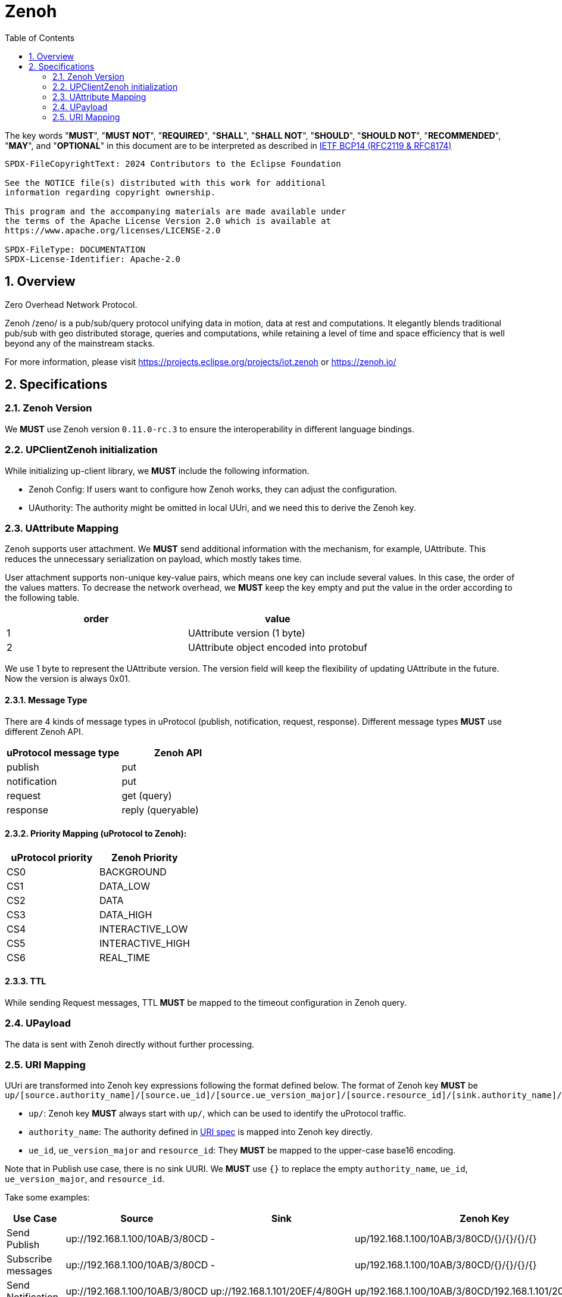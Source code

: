 = Zenoh
:toc:
:sectnums:

The key words "*MUST*", "*MUST NOT*", "*REQUIRED*", "*SHALL*", "*SHALL NOT*", "*SHOULD*", "*SHOULD NOT*", "*RECOMMENDED*", "*MAY*", and "*OPTIONAL*" in this document are to be interpreted as described in https://www.rfc-editor.org/info/bcp14[IETF BCP14 (RFC2119 & RFC8174)]

----
SPDX-FileCopyrightText: 2024 Contributors to the Eclipse Foundation

See the NOTICE file(s) distributed with this work for additional
information regarding copyright ownership.

This program and the accompanying materials are made available under
the terms of the Apache License Version 2.0 which is available at
https://www.apache.org/licenses/LICENSE-2.0
 
SPDX-FileType: DOCUMENTATION
SPDX-License-Identifier: Apache-2.0
----

== Overview

Zero Overhead Network Protocol.

Zenoh /zeno/ is a pub/sub/query protocol unifying data in motion, data at rest and computations. It elegantly blends traditional pub/sub with geo distributed storage, queries and computations, while retaining a level of time and space efficiency that is well beyond any of the mainstream stacks.

For more information, please visit https://projects.eclipse.org/projects/iot.zenoh or https://zenoh.io/

== Specifications

=== Zenoh Version

We **MUST** use Zenoh version `0.11.0-rc.3` to ensure the interoperability in different language bindings.

=== UPClientZenoh initialization

While initializing up-client library, we **MUST** include the following information.

* Zenoh Config: If users want to configure how Zenoh works, they can adjust the configuration.
* UAuthority: The authority might be omitted in local UUri, and we need this to derive the Zenoh key.

=== UAttribute Mapping

Zenoh supports user attachment.
We **MUST** send additional information with the mechanism, for example, UAttribute.
This reduces the unnecessary serialization on payload, which mostly takes time.

User attachment supports non-unique key-value pairs, which means one key can include several values.
In this case, the order of the values matters.
To decrease the network overhead, we **MUST** keep the key empty and put the value in the order according to the following table.

[cols="1,1"]
|===
| order | value

| 1
| UAttribute version (1 byte)
| 2
| UAttribute object encoded into protobuf
|===

We use 1 byte to represent the UAttribute version.
The version field will keep the flexibility of updating UAttribute in the future.
Now the version is always 0x01.

==== Message Type

There are 4 kinds of message types in uProtocol (publish, notification, request, response).
Different message types **MUST** use different Zenoh API.

[cols="1,1"]
|===
| uProtocol message type | Zenoh API

| publish | put
| notification | put
| request | get (query)
| response | reply (queryable)
|===

==== Priority Mapping (uProtocol to Zenoh):

[cols="1,1"]
|===
| uProtocol priority | Zenoh Priority

| CS0 | BACKGROUND
| CS1 | DATA_LOW
| CS2 | DATA
| CS3 | DATA_HIGH
| CS4 | INTERACTIVE_LOW
| CS5 | INTERACTIVE_HIGH
| CS6 | REAL_TIME
|===

==== TTL

While sending Request messages, TTL **MUST** be mapped to the timeout configuration in Zenoh query.

=== UPayload

The data is sent with Zenoh directly without further processing.

=== URI Mapping

UUri are transformed into Zenoh key expressions following the format defined below.
The format of Zenoh key **MUST** be 
`up/[source.authority_name]/[source.ue_id]/[source.ue_version_major]/[source.resource_id]/[sink.authority_name]/[sink.ue_id]/[sink.ue_version_major]/[sink.resource_id]`

* `up/`: Zenoh key **MUST** always start with `up/`, which can be used to identify the uProtocol traffic.
* `authority_name`: The authority defined in link:../basics/uri.adoc#3-mapping-to-uri[URI spec] is mapped into Zenoh key directly.
* `ue_id`, `ue_version_major` and `resource_id`: They *MUST* be mapped to the upper-case base16 encoding.

Note that in Publish use case, there is no sink UURI.
We **MUST** use `{}` to replace the empty `authority_name`, `ue_id`, `ue_version_major`, and `resource_id`.

Take some examples:

[%autowidth]
|===
| Use Case | Source | Sink | Zenoh Key

| Send Publish | up://192.168.1.100/10AB/3/80CD | - | up/192.168.1.100/10AB/3/80CD/{}/{}/{}/{}
| Subscribe messages | up://192.168.1.100/10AB/3/80CD | - | up/192.168.1.100/10AB/3/80CD/{}/{}/{}/{}
| Send Notification | up://192.168.1.100/10AB/3/80CD | up://192.168.1.101/20EF/4/80GH | up/192.168.1.100/10AB/3/80CD/192.168.1.101/20EF/4/80GH
| Receive all Notifications | up://+++*+++/FFFF/FF/FFFF | up://192.168.1.101/20EF/4/80GH | up/+++*+++/+++*+++/+++*+++/+++*+++/192.168.1.101/20EF/4/80GH
| Send Request | up://my-host1/10AB/3/0 | up://my-host2/20EF/4/B | up/my-host1/10AB/3/0/my-host2/20EF/4/B
| Receive all Requests | up://+++*+++/FFFF/FF/FFFF | up://my-host2/20EF/4/B | up/+++*+++/+++*+++/+++*+++/+++*+++/my-host2/20EF/4/B
| Receive all messages to a device | up://+++*+++/FFFF/FF/FFFF | up://192.168.1.101/FFFF/FF/FFFF | up/+++*+++/+++*+++/+++*+++/+++*+++/192.168.1.101/+++*+++/+++*+++/+++*+++
|===
